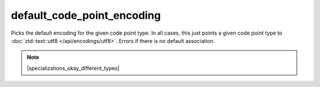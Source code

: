 .. =============================================================================
..
.. ztd.text
.. Copyright © 2022-2023 JeanHeyd "ThePhD" Meneide and Shepherd's Oasis, LLC
.. Contact: opensource@soasis.org
..
.. Commercial License Usage
.. Licensees holding valid commercial ztd.text licenses may use this file in
.. accordance with the commercial license agreement provided with the
.. Software or, alternatively, in accordance with the terms contained in
.. a written agreement between you and Shepherd's Oasis, LLC.
.. For licensing terms and conditions see your agreement. For
.. further information contact opensource@soasis.org.
..
.. Apache License Version 2 Usage
.. Alternatively, this file may be used under the terms of Apache License
.. Version 2.0 (the "License") for non-commercial use; you may not use this
.. file except in compliance with the License. You may obtain a copy of the
.. License at
..
.. https://www.apache.org/licenses/LICENSE-2.0
..
.. Unless required by applicable law or agreed to in writing, software
.. distributed under the License is distributed on an "AS IS" BASIS,
.. WITHOUT WARRANTIES OR CONDITIONS OF ANY KIND, either express or implied.
.. See the License for the specific language governing permissions and
.. limitations under the License.
..
.. =============================================================================>

default_code_point_encoding
===========================

Picks the default encoding for the given code point type. In all cases, this just points a given code point type to :doc:`ztd::text::utf8 </api/encodings/utf8>`. Errors if there is no default association.

.. note::

	|specializations_okay_different_types|

.. doxygenclass:: ztd::text::default_code_point_encoding
	:members:

.. doxygentypedef:: ztd::text::default_code_point_encoding_t

.. doxygenclass:: ztd::text::default_consteval_code_point_encoding
	:members:

.. doxygentypedef:: ztd::text::default_consteval_code_point_encoding_t
